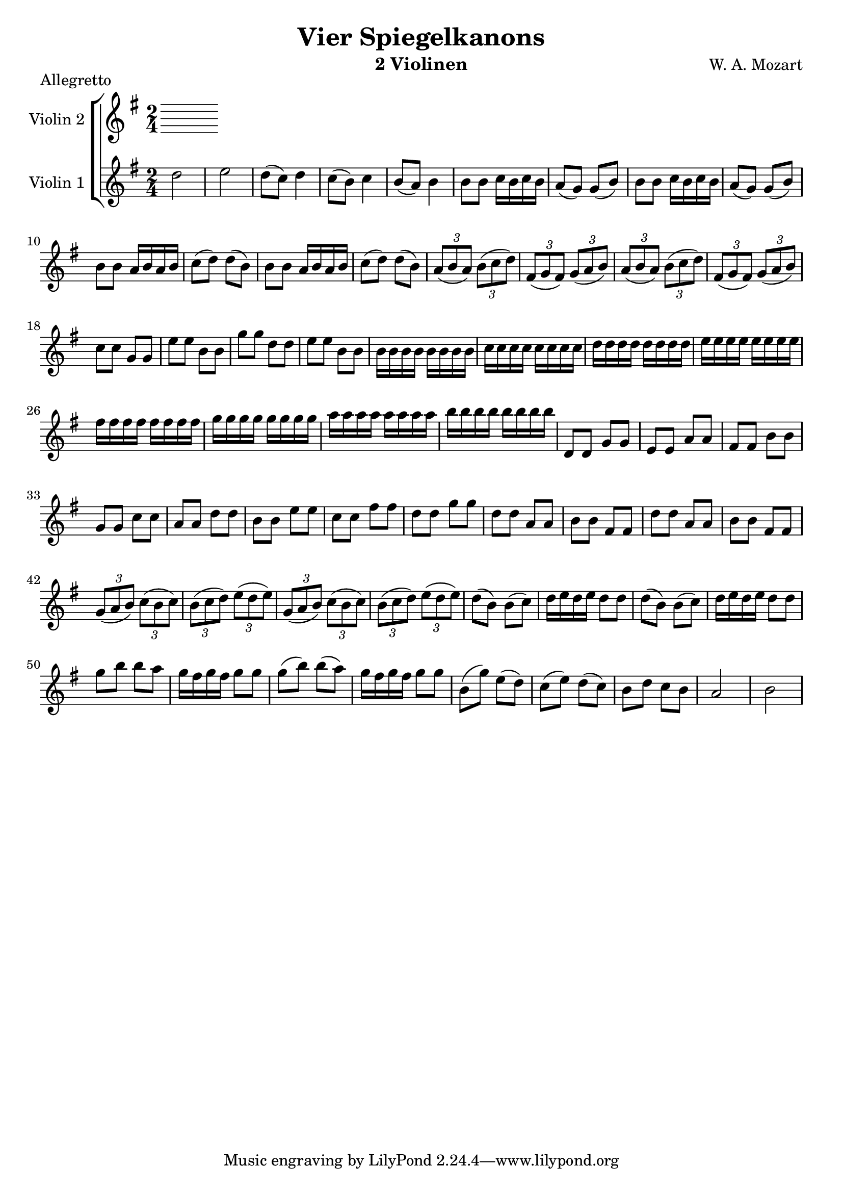 \version "2.20.0"

\header {
  title = "Vier Spiegelkanons"
  composer = "W. A. Mozart"
  instrument = "2 Violinen"
}

global= {
  \key g \major
  \time 2/4
  \clef "treble"
  \set Staff.midiInstrument = "violin"
}

violinOne = \new Voice \relative {
  \set Staff.instrumentName = #"Violin 1 "
  \relative {
    %Takt 1—5
    d''2 | e | d8( c) d4 | c8( b) c4 | b8( a) b4
    %Takt 6—13
    \repeat unfold 2 { b8 b c16 b c b | a8( g) g( b) }
    \repeat unfold 2 { b8 b a16 b a b | c8( d) d( b) }
    %Takt 14—17
    \repeat unfold 2 {
      \tuplet 3/2 { a8( b a) } \tuplet 3/2 { b( c d) } | \tuplet 3/2 { fis,( g fis) } \tuplet 3/2 { g( a b) }
    }
    %Takt 18—21
    c8 c g g | e' e b b | g' g d d | e e b b
    %Takt 22—29
    \repeat unfold 8 { b16 } | \repeat unfold 8 { c } | \repeat unfold 8 { d } | \repeat unfold 8 { e }
    \repeat unfold 8 { fis } | \repeat unfold 8 { g } | \repeat unfold 8 { a } | \repeat unfold 8 { b }
    %Takt 30—37
    d,,8 d g g | e e a a | fis fis b b | g g c c | a a d d | b b e e | c c fis fis | d d g g
    %Takt 38—41
    \repeat unfold 2 { d d a a | b b fis fis }
    %Takt 42—45
    \repeat unfold 2 {
      \tuplet 3/2 { g8( a b) } \tuplet 3/2 { c( b c) } | \tuplet 3/2 { b( c d) } \tuplet 3/2 { e( d e) }
    }
    %Takt 46—53
    \repeat unfold 2 { d8( b) b( c) | d16 e d e d8 d }
    g b b a | g16 fis g fis g8 g | g( b) b( a) | g16 fis g fis g8 g
    %Takt 54—58
    b,( g') e( d) | c( e) d( c) | b d c b | a2 | b
  }
}

violinTwo = \new Voice \relative {
  \set Staff.instrumentName = #"Violin 2 "
}

\score {
  \new StaffGroup <<
    \new Staff << \global \violinTwo >>
    \new Staff << \global \violinOne >>
  >>
  \layout { }
  \midi { }
  \header {
    piece = "Allegretto"
  }
}
